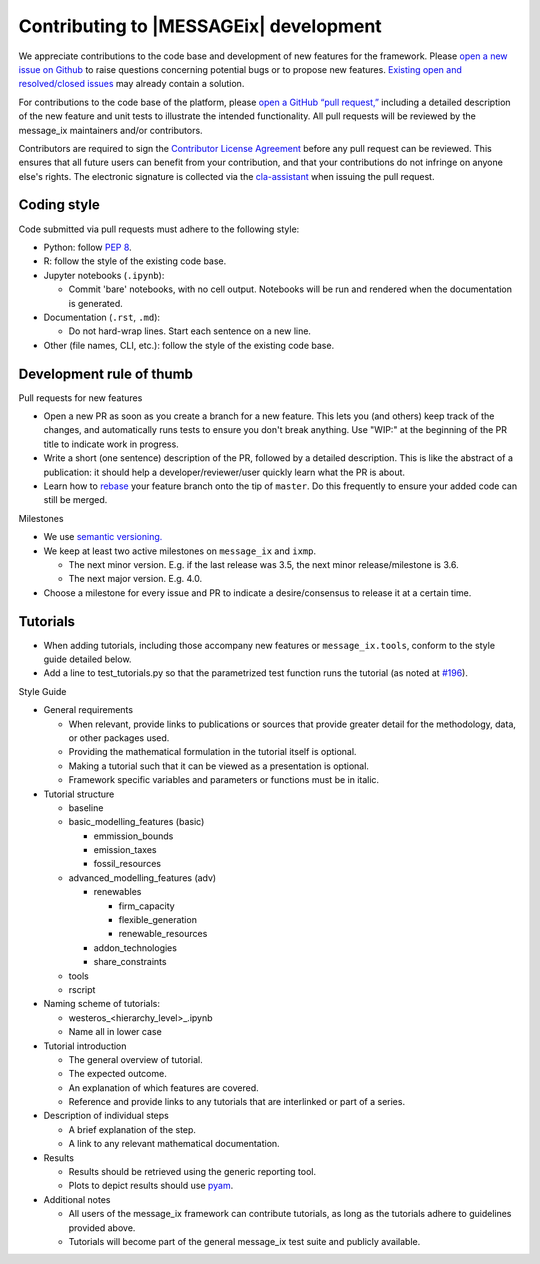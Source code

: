 Contributing to |MESSAGEix| development
=======================================

We appreciate contributions to the code base and development of new features for the framework.
Please `open a new issue on Github <https://github.com/iiasa/message_ix/issues/new>`_ to raise questions concerning potential bugs or to propose new features.
`Existing open and resolved/closed issues <https://github.com/iiasa/message_ix/issues?q=is:issue>`_ may already contain a solution.

For contributions to the code base of the platform, please `open a GitHub “pull request,” <https://github.com/iiasa/message_ix/pulls>`_ including a detailed description of the new feature and unit tests to illustrate the intended functionality.
All pull requests will be reviewed by the message_ix maintainers and/or contributors.

Contributors are required to sign the `Contributor License Agreement`_ before any pull request can be reviewed.
This ensures that all future users can benefit from your contribution, and that your contributions do not infringe on anyone else's rights.
The electronic signature is collected via the `cla-assistant`_ when issuing the pull request.

Coding style
------------

Code submitted via pull requests must adhere to the following style:

- Python: follow `PEP 8`_.
- R: follow the style of the existing code base.
- Jupyter notebooks (``.ipynb``):

  - Commit 'bare' notebooks, with no cell output.
    Notebooks will be run and rendered when the documentation is generated.

- Documentation (``.rst``, ``.md``):

  - Do not hard-wrap lines. Start each sentence on a new line.

- Other (file names, CLI, etc.): follow the style of the existing code base.

Development rule of thumb
-------------------------

Pull requests for new features

- Open a new PR as soon as you create a branch for a new feature. This lets you (and others) keep track of the changes, and automatically runs tests to ensure you don't break anything. Use "WIP:" at the beginning of the PR title to indicate work in progress.
- Write a short (one sentence) description of the PR, followed by a detailed description. This is like the abstract of a publication: it should help a developer/reviewer/user quickly learn what the PR is about.
- Learn how to `rebase <https://git-scm.com/docs/git-rebase>`_ your feature branch onto the tip of ``master``. Do this frequently to ensure your added code can still be merged.

Milestones

- We use `semantic versioning. <https://semver.org>`_
- We keep at least two active milestones on ``message_ix`` and ``ixmp``.

  - The next minor version. E.g. if the last release was 3.5, the next minor release/milestone is 3.6.
  - The next major version. E.g. 4.0.

- Choose a milestone for every issue and PR to indicate a desire/consensus to release it at a certain time.

Tutorials
---------

- When adding tutorials, including those accompany new features or ``message_ix.tools``, conform to the style guide detailed below.
- Add a line to test_tutorials.py so that the parametrized test function runs the tutorial (as noted at `#196 <https://github.com/iiasa/message_ix/pull/196>`_).

Style Guide

- General requirements

  - When relevant, provide links to publications or sources that provide greater detail for the methodology, data, or other packages used.
  - Providing the mathematical formulation in the tutorial itself is optional.
  - Making a tutorial such that it can be viewed as a presentation is optional.
  - Framework specific variables and parameters or functions must be in italic.
  
- Tutorial structure

  - baseline
  - basic_modelling_features (basic)
    
    - emmission_bounds
    - emission_taxes
    - fossil_resources
  
  - advanced_modelling_features (adv)
  
    - renewables
    
      - firm_capacity
      - flexible_generation
      - renewable_resources
      
    - addon_technologies
    - share_constraints
    
  - tools
  - rscript

- Naming scheme of tutorials:

  - westeros_<hierarchy_level>_.ipynb
  - Name all in lower case

- Tutorial introduction

  - The general overview of tutorial.
  - The expected outcome.
  - An explanation of which features are covered.
  - Reference and provide links to any tutorials that are interlinked or part of a series.
  
- Description of individual steps
 
  - A brief explanation of the step.
  - A link to any relevant mathematical documentation.
   
- Results
 
  - Results should be retrieved using the generic reporting tool.
  - Plots to depict results should use `pyam <https://github.com/IAMconsortium/pyam/>`_.
  
- Additional notes
  
  - All users of the message_ix framework can contribute tutorials, as long as the tutorials adhere to guidelines provided above.
  - Tutorials will become part of the general message_ix test suite and publicly available.

.. _`Contributor License Agreement`: contributor_license.html
.. _`cla-assistant`: https://github.com/cla-assistant/
.. _`PEP 8`: https://www.python.org/dev/peps/pep-0008/
